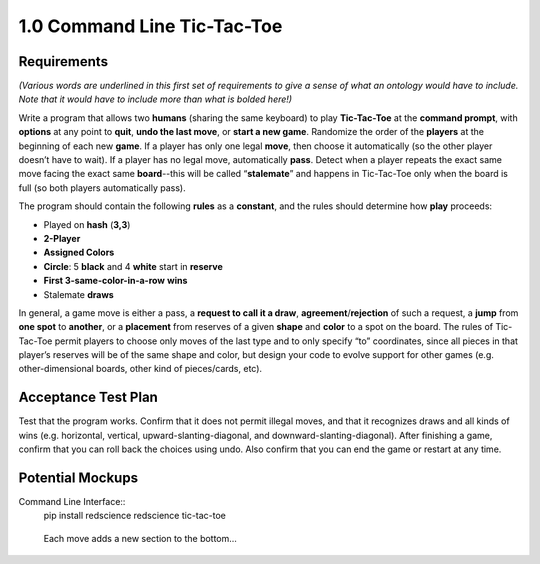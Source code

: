 ============================
1.0 Command Line Tic-Tac-Toe
============================

Requirements
------------

*(Various words are underlined in this first set of requirements to 
give a sense of what an ontology would have to include. Note that 
it would have to include more than what is bolded here!)* 

Write a program that allows two **humans** (sharing the same keyboard) 
to play **Tic-Tac-Toe** at the **command prompt**, with **options** 
at any point to **quit**, **undo the last move**, or 
**start a new game**. Randomize the order of the **players** at the 
beginning of each new **game**. If a player has only one legal 
**move**, then choose it automatically (so the other player doesn’t 
have to wait). If a player has no legal move, automatically **pass**. 
Detect when a player repeats the exact same move facing the exact same 
**board**--this will be called “**stalemate**” and happens in 
Tic-Tac-Toe only when the board is full (so both players 
automatically pass).

The program should contain the following **rules** as a **constant**, 
and the rules should determine how **play** proceeds: 

* Played on **hash** (**3,3**)
* **2-Player**
* **Assigned Colors**
* **Circle**: 5 **black** and 4 **white** start in **reserve**
* **First 3-same-color-in-a-row** **wins**
* Stalemate **draws**

In general, a game move is either a pass, a 
**request to call it a draw**, **agreement**/**rejection** of such a 
request, a **jump** from **one spot** to **another**, or a 
**placement** from reserves of a given **shape** and **color** to a 
spot on the board. The rules of Tic-Tac-Toe permit players to choose 
only moves of the last type and to only specify “to” coordinates, 
since all pieces in that player’s reserves will be of the same shape 
and color, but design your code to evolve support for other games 
(e.g. other-dimensional boards, other kind of pieces/cards, etc).
 
Acceptance Test Plan
--------------------

Test that the program works. Confirm that it does not permit illegal 
moves, and that it recognizes draws and all kinds of wins (e.g. 
horizontal, vertical, upward-slanting-diagonal, and 
downward-slanting-diagonal). After finishing a game, confirm that 
you can roll back the choices using undo. Also confirm that you can 
end the game or restart at any time.

Potential Mockups
-----------------

Command Line Interface::
  pip install redscience
  redscience tic-tac-toe

.. figure:: images/commandline.png

   Each move adds a new section to the bottom...

